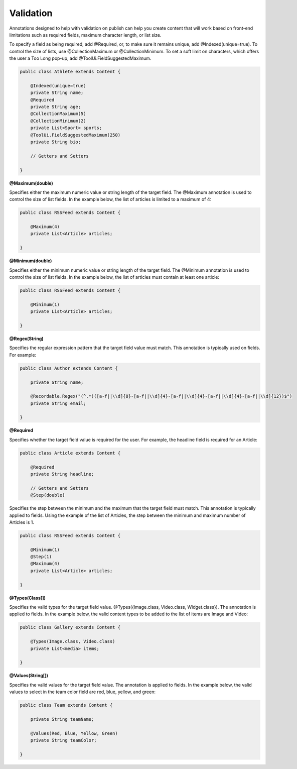 Validation
----------

Annotations designed to help with validation on publish can help you create content that will work based on front-end limitations such as required fields, maximum character length, or list size.

To specify a field as being required, add @Required, or, to make sure it remains unique, add @Indexed(unique=true). To control the size of lists, use @CollectionMaximum or @CollectionMinimum. To set a soft limit on characters, which offers the user a Too Long pop-up, add @ToolUi.FieldSuggestedMaximum.

.. code-block:: java

    public class Athlete extends Content {

        @Indexed(unique=true)
        private String name;
        @Required
        private String age;
        @CollectionMaximum(5)
        @CollectionMinimum(2)
        private List<Sport> sports;
        @ToolUi.FieldSuggestedMaximum(250)
        private String bio;

        // Getters and Setters

    }

**@Maximum(double)**

Specifies either the maximum numeric value or string length of the target field. The @Maximum annotation is used to control the size of list fields. In the example below, the list of articles is limited to a maximum of 4:

.. code-block:: java

    public class RSSFeed extends Content {

        @Maximum(4)
        private List<Article> articles;

    }

**@Minimum(double)**

Specifies either the minimum numeric value or string length of the target field. The @Minimum annotation is used to control the size of list fields. In the example below, the list of articles must contain at least one article:

.. code-block:: java

    public class RSSFeed extends Content {

        @Minimum(1)
        private List<Article> articles;

    }

**@Regex(String)**

Specifies the regular expression pattern that the target field value must match. This annotation is typically used on fields. For example:

.. code-block:: java

    public class Author extends Content {

        private String name;

        @Recordable.Regex("(^.*)([a-f||\\d]{8}-[a-f||\\d]{4}-[a-f||\\d]{4}-[a-f||\\d]{4}-[a-f||\\d]{12})$")
        private String email;

    }

**@Required**

Specifies whether the target field value is required for the user. For example, the headline field is required for an Article:

.. code-block:: java

    public class Article extends Content {

        @Required
        private String headline;

        // Getters and Setters
        @Step(double)

Specifies the step between the minimum and the maximum that the target field must match. This annotation is typically applied to fields. Using the example of the list of Articles, the step between the minimum and maximum number of Articles is 1.

.. code-block:: java

    public class RSSFeed extends Content {

        @Minimum(1) 
        @Step(1)
        @Maximum(4)
        private List<Article> articles;

    }

**@Types(Class[])**

Specifies the valid types for the target field value. @Types({Image.class, Video.class, Widget.class}). The annotation is applied to fields. In the example below, the valid content types to be added to the list of items are Image and Video:

.. code-block:: java

    public class Gallery extends Content {

        @Types(Image.class, Video.class)
        private List<media> items;

    }

**@Values(String[])**

Specifies the valid values for the target field value. The annotation is applied to fields. In the example below, the valid values to select in the team color field are red, blue, yellow, and green:

.. code-block:: java

    public class Team extends Content {

        private String teamName; 

        @Values(Red, Blue, Yellow, Green)
        private String teamColor;

    }